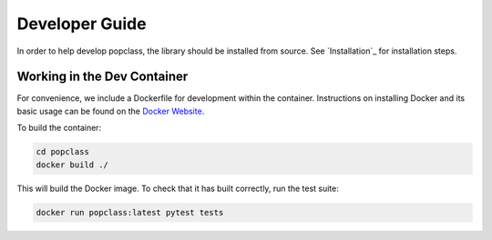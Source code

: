 ===============
Developer Guide
===============

In order to help develop popclass, the library should be installed from source.
See `Installation`_ for installation steps.

Working in the Dev Container
----------------------------

For convenience, we include a Dockerfile for development within the container.
Instructions on installing Docker and its basic usage can be found on the `Docker Website <https://www.docker.com/>`_.

To build the container:

.. code-block:: console

    cd popclass
    docker build ./

This will build the Docker image.
To check that it has built correctly, run the test suite:

.. code-block:: console

    docker run popclass:latest pytest tests

